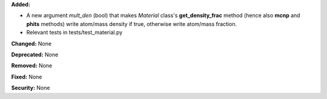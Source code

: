 **Added:**

* A new argument `mult_den` (bool) that makes *Material* class's **get_density_frac** method (hence also **mcnp** and **phits** methods) write atom/mass density if true, otherwise write atom/mass fraction.
* Relevant tests in tests/test_material.py

**Changed:** None

**Deprecated:** None

**Removed:** None

**Fixed:** None

**Security:** None

